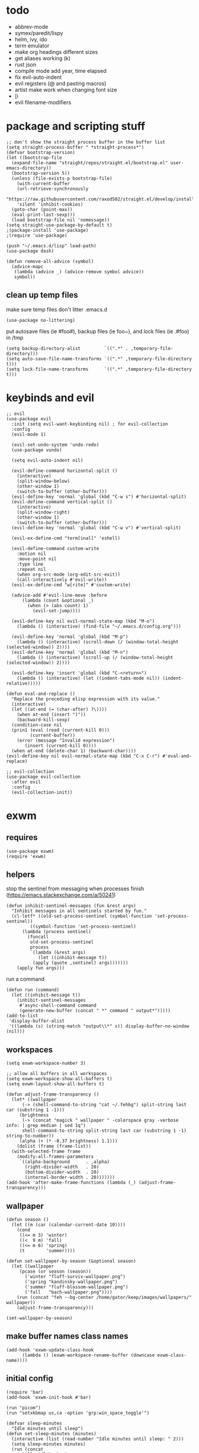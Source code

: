 * todo
- abbrev-mode
- symex/paredit/lispy
- helm, ivy, ido
- term emulator
- make org headings different sizes
- get aliases working (k)
- rust json
- compile mode add year, time elapsed
- fix evil-auto-indent
- evil registers (@ and pasting macros)
- artist make work when changing font size
- [i
- evil filename-modifiers
* package and scripting stuff
#+begin_src elisp
  ;; don't show the straight process buffer in the buffer list
  (setq straight-process-buffer " *straight-process*")
  (defvar bootstrap-version)
  (let ((bootstrap-file
	(expand-file-name "straight/repos/straight.el/bootstrap.el" user-emacs-directory))
	(bootstrap-version 5))
    (unless (file-exists-p bootstrap-file)
      (with-current-buffer
	  (url-retrieve-synchronously
	  "https://raw.githubusercontent.com/raxod502/straight.el/develop/install.el"
	  'silent 'inhibit-cookies)
	(goto-char (point-max))
	(eval-print-last-sexp)))
    (load bootstrap-file nil 'nomessage))
  (setq straight-use-package-by-default t)
  ;(package-install 'use-package)
  ;(require 'use-package)

  (push "~/.emacs.d/lisp" load-path)
  (use-package dash)

  (defun remove-all-advice (symbol)
    (advice-mapc
     (lambda (advice _) (advice-remove symbol advice))
     symbol))
#+end_src
** clean up temp files
make sure temp files don't litter .emacs.d
#+begin_src elisp
  (use-package no-littering)
#+end_src
put autosave files (ie #foo#), backup files (ie foo~), and lock files (ie .#foo) in /tmp
#+begin_src elisp
  (setq backup-directory-alist         `((".*" . ,temporary-file-directory)))
  (setq auto-save-file-name-transforms `((".*" ,temporary-file-directory t)))
  (setq lock-file-name-transforms      `((".*" ,temporary-file-directory t)))
#+end_src
* keybinds and evil
#+begin_src elisp
  ;; evil
  (use-package evil
    :init (setq evil-want-keybinding nil) ; for evil-collection
    :config
    (evil-mode 1)

    (evil-set-undo-system 'undo-redo)
    (use-package vundo)

    (setq evil-auto-indent nil)

    (evil-define-command horizontal-split ()
      (interactive)
      (split-window-below)
      (other-window 1)
      (switch-to-buffer (other-buffer)))
    (evil-define-key 'normal 'global (kbd "C-w s") #'horizontal-split)
    (evil-define-command vertical-split ()
      (interactive)
      (split-window-right)
      (other-window 1)
      (switch-to-buffer (other-buffer)))
    (evil-define-key 'normal 'global (kbd "C-w v") #'vertical-split)

    (evil-ex-define-cmd "term[inal]" 'eshell)

    (evil-define-command custom-write
      :motion nil
      :move-point nil
      :type line
      :repeat nil
      (when org-src-mode (org-edit-src-exit))
      (call-interactively #'evil-write))
    (evil-ex-define-cmd "w[rite]" #'custom-write)

    (advice-add #'evil-line-move :before
		(lambda (count &optional _)
		  (when (> (abs count) 1)
		    (evil-set-jump))))

    (evil-define-key nil evil-normal-state-map (kbd "M-o")
      (lambda () (interactive) (find-file "~/.emacs.d/config.org")))

    (evil-define-key 'normal 'global (kbd "M-p")
      (lambda () (interactive) (scroll-down (/ (window-total-height (selected-window)) 2))))
    (evil-define-key 'normal 'global (kbd "M-n")
      (lambda () (interactive) (scroll-up (/ (window-total-height (selected-window)) 2))))

    (evil-define-key 'insert 'global (kbd "C-<return>")
      (lambda () (interactive) (let ((indent-tabs-mode nil)) (indent-relative)))))

  (defun eval-and-replace ()
    "Replace the preceding elisp expression with its value."
    (interactive)
    (let ((at-end (= (char-after) ?\))))
      (when at-end (insert ")"))
      (backward-kill-sexp)
    (condition-case nil
	(prin1 (eval (read (current-kill 0)))
	       (current-buffer))
      (error (message "Invalid expression")
	     (insert (current-kill 0))))
    (when at-end (delete-char 1) (backward-char))))
  (evil-define-key nil evil-normal-state-map (kbd "C-x C-r") #'eval-and-replace)

  ;; evil-collection
  (use-package evil-collection
    :after evil
    :config
    (evil-collection-init))
#+end_src
* exwm
** requires
#+begin_src elisp
  (use-package exwm)
  (require 'exwm)
#+end_src
** helpers
stop the sentinel from messaging when processes finish
(https://emacs.stackexchange.com/a/50241)
#+begin_src elisp
  (defun inhibit-sentinel-messages (fun &rest args)
    "Inhibit messages in all sentinels started by fun."
    (cl-letf* ((old-set-process-sentinel (symbol-function 'set-process-sentinel))
	       ((symbol-function 'set-process-sentinel)
		(lambda (process sentinel)
		  (funcall
		   old-set-process-sentinel
		   process
		   `(lambda (&rest args)
		      (let ((inhibit-message t))
			(apply (quote ,sentinel) args)))))))
      (apply fun args)))
#+end_src
run a command
#+begin_src elisp
  (defun run (command)
    (let ((inhibit-message t))
      (inhibit-sentinel-messages
       #'async-shell-command command
       (generate-new-buffer (concat " *" command " output*")))))
  (add-to-list
   'display-buffer-alist
   '((lambda (s) (string-match "output\\*" s)) display-buffer-no-window (nil)))
#+end_src
** workspaces
#+begin_src elisp
  (setq exwm-workspace-number 3)

  ;; allow all buffers in all workspaces
  (setq exwm-workspace-show-all-buffers t)
  (setq exwm-layout-show-all-buffers t)

  (defun adjust-frame-transparency ()
    (let* ((wallpaper
	    (-> (shell-command-to-string "cat ~/.fehbg") split-string last car (substring 1 -1)))
	   (brightness
	    (-> (concat "magick " wallpaper " -colorspace gray -verbose info: | grep median | sed 1q")
		shell-command-to-string split-string last car (substring 1 -1) string-to-number))
	   (alpha (+ (* -0.37 brightness) 1.1)))
      (dolist (frame (frame-list))
	(with-selected-frame frame
	  (modify-all-frames-parameters
	   `((alpha-background      . ,alpha)
	     (right-divider-width   . 20)
	     (bottom-divider-width  . 20)
	     (internal-border-width . 20)))))))
  (add-hook 'after-make-frame-functions (lambda (_) (adjust-frame-transparency)))
#+end_src
** wallpaper
#+begin_src elisp
  (defun season ()
    (let ((m (car (calendar-current-date 10))))
      (cond
       ((<= m 3) 'winter)
       ((<  9 m) 'fall)
       ((<= m 6) 'spring)
       (t        'summer))))

  (defun set-wallpaper-by-season (&optional season)
    (let ((wallpaper
	   (pcase (or season (season))
	     ('winter "fluff-surviv-wallpaper.png")
	     ('spring "kandinsky-wallpaper.png")
	     ('summer "fluff-blossom-wallpaper.png")
	     ('fall   "bach-wallpaper.png"))))
      (run (concat "feh --bg-center /home/gator/keep/images/wallpapers/" wallpaper))
      (adjust-frame-transparency)))

  (set-wallpaper-by-season)
#+end_src
** make buffer names class names
#+begin_src elisp
  (add-hook 'exwm-update-class-hook
	    (lambda () (exwm-workspace-rename-buffer (downcase exwm-class-name))))
#+end_src
** initial config
#+begin_src elisp
  (require 'bar)
  (add-hook 'exwm-init-hook #'bar)

  (run "picom")
  (run "setxkbmap us,ca -option 'grp:win_space_toggle'")

  (defvar sleep-minutes
    "Idle minutes until sleep")
  (defun set-sleep-minutes (minutes)
    (interactive (list (read-number "Idle minutes until sleep: " 2)))
    (setq sleep-minutes minutes)
    (run (concat
	  "pkill xidlehook ;"
	  "xidlehook --not-when-audio --timer "
	  (number-to-string (round (* minutes 60)))
	  " 'systemctl suspend' ''")))
  (set-sleep-minutes 2)

  (setq inhibit-startup-screen t)
  (setq initial-scratch-message nil)
#+end_src
** keybinds
#+begin_src elisp
  (defun screenshot ()
    (interactive)
    (let* ((inhibit-message t)
	   (time (format-time-string "%H_%M_%S" (current-time)))
	   (file (concat "/tmp/" time ".png")))
      ;; this needs to be a shell command since it needs the &> ... because xclip is weird
      (shell-command (concat "maim -sq " file " ; " "xclip -selection clipboard -t image/png " file " &> /dev/null"))))

  (defun start-app (name)
    (interactive (list (read-shell-command "$ ")))
    (let ((existing-buffer
	 (->> (buffer-list)
	      (--filter (string-prefix-p name (buffer-name it)))
	      (--sort (string< (buffer-name it) (buffer-name other)))
	      car)))
      (if existing-buffer
	(switch-to-buffer existing-buffer)
	(run name))))

  ;; Global keybindings.
  (setq exwm-input-global-keys
	`(([?\s-p] . start-app)
	  ([?\s-o] . (lambda () (interactive) (find-file "~/.emacs.d/config.org")))
	  ([?\s-i] . (lambda () (interactive) (start-app "firefox")))
	  ([?\s-u] . (lambda () (interactive) (start-app "webcord")))

	  (,(kbd "s-<backspace>") . delete-window)

	  ([?\M-:]  . eval-expression)
	  ([?\s-:]  . evil-ex)
	  ([?\s-m]  . exwm-input-toggle-keyboard)

	  (,(kbd "s-S") . screenshot)

	  (,(kbd "<XF86AudioMute>") . (lambda () (interactive) (run "pactl set-sink-mute @DEFAULT_SINK@ toggle") (update-bar)))
	  (,(kbd "<XF86AudioRaiseVolume>") . (lambda () (interactive) (run "pactl set-sink-volume @DEFAULT_SINK@ +5%") (update-bar)))
	  (,(kbd "<XF86AudioLowerVolume>") . (lambda () (interactive) (run "pactl set-sink-volume @DEFAULT_SINK@ -5%") (update-bar)))

	  (,(kbd "<XF86MonBrightnessUp>") . (lambda () (interactive) (run "xbacklight -inc 3") (update-bar)))
	  (,(kbd "<XF86MonBrightnessDown>") . (lambda () (interactive) (run "xbacklight -dec 3") (update-bar)))

	  ([?\s-j] . (lambda () (interactive) (exwm-workspace-switch-create 0)))
	  ([?\s-k] . (lambda () (interactive) (exwm-workspace-switch-create 1)))
	  ([?\s-l] . (lambda () (interactive) (exwm-workspace-switch-create 2)))))

  (setq exwm-input-prefix-keys '(?\C-x ?\C-w ?\M-x))
  (define-key exwm-mode-map (kbd "C-c") nil)
#+end_src
** enable exwm!
#+begin_src elisp
  (exwm-enable)
#+end_src
* visuals
** theme
#+begin_src elisp
  (load-theme 'wombat)
#+end_src
** mode line
make mode line look nice (has to be done after theme)
#+begin_src elisp
  (setq-default mode-line-format
  	      '((:eval (if buffer-read-only "" "  %*"))
  		"  %b"
  		mode-line-format-right-align
  		(:eval
  		 (pcase major-mode
  		   ('exwm-mode "")
  		   ('pdf-view-mode (format "[%s]" (pdf-view-current-pagelabel)))
  		   (_ "%l-%C")))
  		"  "))
  ;; *Messages* doesn't want to change its mode line for some reason
  (with-current-buffer (get-buffer "*Messages*")
    (setq mode-line-format (default-value 'mode-line-format)))
  (dolist (face '(mode-line mode-line-inactive))
    (set-face-attribute face nil
  		      :background 'unspecified
  		      :overline   t))
#+end_src
** window properties
#+begin_src elisp
      (tool-bar-mode 0)
      (menu-bar-mode 0)
      (scroll-bar-mode 0)
      (tooltip-mode -1)
      (fringe-mode 0)
      (dolist (face '(window-divider
		      window-divider-last-pixel
		      window-divider-first-pixel))
	(face-spec-reset-face face)
	(set-face-foreground face (face-attribute 'default :background)))
#+end_src
** cursor properties
#+begin_src elisp
  (add-to-list 'default-frame-alist '(cursor-color . "gray"))
  (blink-cursor-mode 0)
  (setq show-paren-delay 0)
  (show-paren-mode 1)
  (require 'paren)
  (set-face-background 'show-paren-match (face-attribute 'default :background))
  (set-face-attribute 'show-paren-match nil :underline t)
#+end_src
** don't show cursor/mode line in empty buffers
#+begin_src elisp
    (defvar-local clean-mode-state nil)
    (define-minor-mode clean-mode
      "Hides the cursor and mode line."
      :global nil
      :init-value nil
      (if clean-mode
	  (unless clean-mode-state
	    (setq clean-mode-state
		  (buffer-local-set-state
		   mode-line-format nil
		   cursor           nil
		   evil-normal-state-cursor '(bar . 0))))
	(when clean-mode-state
	  (buffer-local-restore-state clean-mode-state)
	  (setq clean-mode-state nil))))

    (setq inhibit-modification-hooks nil)
    ;(dolist (hook '(window-state-change-functions after-change-functions))
    ;  (add-hook hook
    ;		(lambda (&rest _)
    ;		  (let ((should-clean
    ;			 (and (not (equal major-mode 'exwm-mode))
    ;			      (= (point-min) (point-max)))))
    ;		  (clean-mode (if should-clean 1 -1))))))
#+end_src
** line numbers
#+begin_src elisp
  (global-display-line-numbers-mode)
  (setq display-line-numbers-type 'relative)
#+end_src
** font
#+begin_src elisp
  (set-frame-font "Agave 10" nil t)
#+end_src
** trailing whitespace
#+begin_src elisp
  (setq-default show-trailing-whitespace t)
  (dolist (mode '(shell-mode-hook
		  term-mode-hook
		  eshell-mode-hook
		  inferior-elisp-mode-hook
		  Buffer-menu-mode-hook))
    (add-hook mode (lambda ()
		     (display-line-numbers-mode 0)
		     (setq show-trailing-whitespace nil))))
#+end_src
* languages
** pretty
#+begin_src elisp
  (global-prettify-symbols-mode 1)
  (defun operator-prettify-compose-p (start end _match) ; prettify-symbols-default-compose-p for docs
    (and (memq (char-syntax (char-after start)) '(?. ?_))
	 (not (nth 8 (syntax-ppss)))))
  (setq-default prettify-symbols-alist
		'(("lambda" . ?λ)
		  ("&&" 	. ?∧)
		  ("and" 	. ?∧)
		  ("||" 	. ?∨)
		  ("or" 	. ?∨)
		  ("!"  	. ?¬)
		  ("not"        . ?¬)
		  ("<=" 	. ?≤)
		  (">=" 	. ?≥)))
  (defconst pretty-alist
    '(("->"   . ?→)
      ("="    . ?←)
      ("=="   . ?=)
      ("!="   . ?≠)
      ("=>"   . ?⇒)
      ("==="  . ?=)
      ("!=="  . ?≠)
      ("*"    . ?×)
      ("/"    . ?÷)))
  (defun set-pretty (pretty-list)
    (dolist (symbol pretty-list)
      (push (assoc symbol pretty-alist) prettify-symbols-alist)))
#+end_src
** tab
#+begin_src elisp
 (defun set-normal-tab (width)
   (electric-indent-local-mode 0)
   (setq indent-line-function (lambda () (interactive) (insert "\t")))
   (setq tab-width width))
#+end_src
** compiling
#+begin_src elisp
  (defun kill-compilation-process ()
    (interactive)
    (when (get-buffer "*compilation*")
      (with-current-buffer "*compilation*"
	(let ((process (get-buffer-process (current-buffer))))
	  (when process
	    (delete-process (get-buffer-process (current-buffer))))))))
  (evil-define-key 'normal 'global (kbd "C-c DEL") #'kill-compilation-process)

  (setq compilation-ask-about-save nil) ; save all buffers when compiling
  (defmacro set-command (exp)
    `(evil-local-set-key 'normal (kbd "C-c C-c") (lambda () (interactive) ,exp)))
  (defmacro with-file-name (extension command)
    `(progn
       (kill-compilation-process)
       (unless (and (buffer-file-name)
		    (equal ,extension (file-name-extension (buffer-file-name))))
	 (let ((old-buffer-name (buffer-name)))
	   (set-visited-file-name (concat "/tmp/" (format-time-string "%H_%M_%S" before-init-time) "." ,extension))
	   (rename-buffer old-buffer-name)))
       (let* ((file-name (buffer-file-name))
	      (in-path   (file-name-with-extension file-name "in"))
	      (in        (if (file-exists-p in-path) (concat " < " in-path) "")))
	 (compile (concat ,command in) (equal in "")))))
  (defun run-with (command extension)
    (with-file-name extension (concat command " " file-name)))

  (defun append-compilation ()
    (interactive)
    (save-excursion
      (end-of-buffer)
      (insert "\n\n")
      (let ((compilation-start (point))
	    (b (current-buffer))
	    (comment-style 'box-multi))
	(with-current-buffer "*compilation*"
	  (append-to-buffer b 1 (point-max)))
	(comment-region compilation-start (point-max)))))
  (evil-define-key 'normal 'global (kbd "C-c C-a") #'append-compilation)
#+end_src
** snobol
#+begin_src elisp
  (defvar snobol-mode-hook)
  (define-generic-mode
      'snobol-mode
    '()
    nil
    nil
    '("\\.sno$")
    snobol-mode-hook)
  (add-hook 'snobol-mode-hook
	    (lambda ()
	      (set-command (run-with "snobol4" "sno"))))
#+end_src
** html
#+begin_src elisp
    (use-package web-mode)
    (add-to-list 'auto-mode-alist '("\\.html\\'" . web-mode))
    (add-hook 'web-mode-hook
	      (lambda ()
		(set-command (progn
			       ;(add-to-list 'display-buffer-alist '("*compilation*" display-buffer-no-window (nil)))
			       (run-with "firefox" "html")
			       (sleep-for 0.2)
			       ;(delete '("*compilation*" display-buffer-no-window (nil)) display-buffer-alist)
  ))
    (set-normal-tab 2)))
#+end_src
** fortran
#+begin_src elisp
  (add-hook 'fortran-mode-hook
	    (lambda ()
	      (set-command
	       (with-file-name "f90" (concat "gfortran -O2 " file-name " -o /tmp/a.out && /tmp/a.out")))
	      (set-normal-tab 2)
	      (setq prettify-symbols-compose-predicate #'operator-prettify-compose-p)))
#+end_src
** perl
#+begin_src elisp
  (add-hook 'perl-mode-hook
	    (lambda ()
	      (set-command (run-with "perl" "pl"))))
#+end_src
** lisp
#+begin_src elisp
  (add-hook 'lisp-data-mode-hook
	    (lambda ()
	      (electric-pair-local-mode t)
	      (electric-indent-local-mode 1)))
#+end_src
** scheme
#+begin_src elisp
  (add-hook 'scheme-mode-hook
	    (lambda ()
	      (electric-pair-local-mode t)
	      (electric-indent-local-mode 1)
	      (set-command (run-with "csi -s" "scm"))))
#+end_src
** java
#+begin_src elisp
  (add-hook 'java-mode-hook
	    (lambda ()
	      (set-command (run-with "java" "java"))
	      (set-normal-tab 4)))
#+end_src
** haskell
#+begin_src elisp
 (use-package haskell-mode :defer t)
 (add-hook #'haskell-mode-hook
    (lambda ()
      (set-command
	 (unless (= 0 (shell-command "cabal run"))
	   (run-with "runhaskell" "hs")))
      (electric-indent-local-mode 1)))
#+end_src
** python
#+begin_src elisp
 (add-hook 'python-mode-hook
    (lambda ()
      (set-command (run-with "python3" "py"))
      (set-normal-tab 2)
      (set-pretty '("=" "==" "!="))))
#+end_src
** js
#+begin_src elisp
 (add-hook 'js-mode-hook
    (lambda ()
      (set-command (run-with "node" "js"))
      (set-normal-tab 4)
      (setq prettify-symbols-compose-predicate #'operator-prettify-compose-p)
      (set-pretty '("=" "===" "!==" "*"))))
#+end_src
** c++
#+begin_src elisp
  (add-hook 'c++-mode-hook
	    (lambda ()
	      (set-command
	       (with-file-name "cpp" (concat "g++ -O2 " file-name " -o /tmp/a.out && /tmp/a.out")))
	      (set-normal-tab 2)
	      (setq prettify-symbols-compose-predicate #'operator-prettify-compose-p)
	      (set-pretty '("->" "=" "==" "!="))))
#+end_src
** c
#+begin_src elisp
  (add-hook 'c-mode-hook
	    (lambda ()
	      (set-command
	       (with-file-name "c" (concat "gcc -O2 " file-name " -o /tmp/a.out && /tmp/a.out")))
	      (set-normal-tab 2)
	      (setq prettify-symbols-compose-predicate #'operator-prettify-compose-p)
	      (set-pretty '("->" "=" "==" "!="))))
#+end_src
** ruby
#+begin_src elisp
   (add-hook 'ruby-mode-hook
      (lambda ()
	(set-command (run-with "ruby" "rb"))
	(set-pretty '("=" "==" "!="))
	(set-normal-tab 2)))
#+end_src
** k
#+begin_src elisp
  (defvar k-mode-hook)
  (define-generic-mode
      'k-mode
    '("/ ")
    nil
    nil
    '("\\.k$")
    k-mode-hook)
  (add-hook 'k-mode-hook
	    (lambda ()
	      (set-command (run-with "~/others/ngnk/k" "k"))))
#+end_src
** lilypond
#+begin_src elisp
  (defvar lilypond-mode-hook)
  (define-generic-mode
      'lilypond-mode
    '("%")
    nil
    nil
    '("\\.ly$")
    lilypond-mode-hook)
  (add-hook 'lilypond-mode-hook
	    (lambda () (set-normal-tab 4))
	    (set-command (run-with "lilypond" "ly")))
#+end_src
** mlatu
#+begin_src elisp
 (require 'mlatu-mode)
#+end_src
** typescript
#+begin_src elisp
 (use-package tide :defer t)
 (defun setup-tide-mode ()
   (interactive)
   (tide-setup)
   (flycheck-mode +1)
   (setq flycheck-check-syntax-automatically '(save mode-enabled))
   (setq tide-format-options '(:convertTabsToSpaces nil :tabSize 4 :indentStyle "none"))
   (setq eldoc-idle-delay 0)
   (eldoc-mode +1))

 ;; aligns annotation to the right hand side
 (setq company-tooltip-align-annotations t)

 ;; formats the buffer before saving
 (add-hook 'before-save-hook 'tide-format-before-save)

 (add-hook 'typescript-mode-hook #'setup-tide-mode)

 (add-hook 'typescript-mode-hook
    (lambda () (set-normal-tab 4)))
#+end_src
** v
#+begin_src elisp
 (use-package v-mode
   :defer t
   :mode ("\\(\\.v?v\\|\\.vsh\\)$" . 'v-mode))
#+end_src
** prolog
#+begin_src elisp
 (use-package ediprolog :defer t)
 (setq ediprolog-program "/home/gator/.bin/scryer-prolog")
 (add-hook 'prolog-mode-hook
    (lambda () (set-command (ediprolog-dwim))))
#+end_src
** ocaml
#+begin_src elisp
 (use-package tuareg :defer t)
#+end_src
** rust
#+begin_src elisp
  (add-hook 'rust-mode-hook
	    (lambda ()
	      (set-command
		 (unless (= 0 (shell-command "cargo run"))
		   (with-file-name "rs" (concat "rustc " file-name " -o /tmp/a.out && /tmp/a.out"))))
	      (set-normal-tab 2)))
  (use-package rust-mode :defer t)
#+end_src

* minor modes
** dired
#+begin_src elisp
  (setq dired-omit-files "^\\.")
  (defun toggle-dired-omit-mode ()
    (interactive)
    (dired-omit-mode (if dired-omit-mode -1 1)))
  (add-hook 'dired-mode-hook
	    (lambda ()
	      (dired-omit-mode)
	      (dired-hide-details-mode)
	      (auto-revert-mode)
	      (evil-local-set-key 'normal (kbd "C-c o") #'toggle-dired-omit-mode)))
  (add-hook 'image-mode-hook (lambda () (display-line-numbers-mode 0)))

  (use-package dired-preview
    :config
    (setq dired-preview-delay 0)
    (setq dired-preview-ignored-extensions-regexp
	  (replace-regexp-in-string
	   "\\\\|pdf"
	   ""
	   dired-preview-ignored-extensions-regexp)))
#+end_src
** pdf mode
#+begin_src elisp
  (use-package pdf-tools)
  (pdf-tools-install)
#+end_src
Make the page resize on opening
#+begin_src elisp
  (add-hook 'pdf-view-mode-hook
	    (lambda ()
	      (run-with-timer 0.5 nil
			      (lambda ()
				(display-line-numbers-mode 0)
				(pdf-view-fit-height-to-window)))))
#+end_src
Make the file size limit larger on PDF files
#+begin_src elisp
  (advice-add #'abort-if-file-too-large :around
	      (lambda (oldfun size op-type filename &optional offer-raw)
		(let ((large-file-warning-threshold
		       (if (equal (file-name-extension filename) "pdf")
			   100000000
			 large-file-warning-threshold)))
		  (funcall oldfun size op-type filename offer-raw))))
#+end_src
Fix PDF file displaying when windows are changed
#+begin_src elisp
  (add-hook #'window-configuration-change-hook
	    (lambda ()
	      (dolist (w (window-list))
		(with-selected-window w
		  (when (eq major-mode 'pdf-view-mode)
		    (pdf-view-redisplay t))))))
#+end_src
** org config
#+begin_src elisp
  (setq org-startup-folded t)
  (setq org-startup-truncated nil)
  (setq org-src-tab-acts-natively t)
  (add-hook 'org-mode-hook
	    (lambda ()
	      (electric-pair-local-mode t)
	      (electric-indent-local-mode 1)))
#+end_src
** eshell
#+begin_src elisp
  (require 'eshell)
  (require 'em-smart)
  (setq eshell-where-to-jump 'begin)
  (setq eshell-review-quick-commands nil)
  (add-to-list 'eshell-modules-list 'eshell-smart)

  (setq eshell-prompt-function
	(lambda ()
	  (concat
	   (format-time-string "%H:%M:%S" (current-time))
	   " "
	   (eshell/basename (eshell/pwd))
	   " λ ")))

  (setq eshell-prompt-regexp "^[^λ\n]* λ ")
#+end_src
* misc emacs config
#+begin_src elisp
  ;(require 'editvar)
  (put 'narrow-to-region 'disabled nil)
  (save-place-mode 1)
  (setq confirm-kill-processes nil)
  (setq vc-follow-symlinks t)
  (global-hi-lock-mode 1)
  (setq auto-revert-verbose nil)
  (setq custom-file "~/.emacs.d/custom.el")

  ;; don't prompt whether to kill processes in buffers
  (setq kill-buffer-query-functions (delq #'process-kill-buffer-query-function kill-buffer-query-functions))
#+end_src

Make align-regexp use spaces:
#+begin_src elisp
  (defun align-with-spaces (align-regexp &rest args)
    (let ((indent-tabs-mode nil))
      (apply align-regexp args)))
  (advice-add #'align-regexp :around #'align-with-spaces)
#+end_src

Make narrowing restore font size:
#+begin_src elisp
  (require 'face-remap)
  (defvar before-narrow-scale nil
    "The `text-scale-mode-amount' before narrowing")
  (make-variable-buffer-local 'before-narrow-scale)
  (advice-add #'narrow-to-region :before
  	      (lambda (_ _) (setq before-narrow-scale text-scale-mode-amount)))
  (advice-add #'widen :after
  	      (lambda () (text-scale-set before-narrow-scale)))
#+end_src

Save bookmarks when a new one is added:
#+begin_src elisp
  (advice-add #'bookmark-set :after (lambda (&optional _ _) (bookmark-save)))
#+end_src
* misc packages
#+begin_src elisp
  (use-package 2048-game :defer t)

  ;; analyze emacs startup
  (setq esup-depth 0)
  (use-package esup
    :defer t)

  (use-package magit :defer t)

  (use-package fireplace)

  (use-package exec-path-from-shell)
  (when (memq window-system '(mac ns x))
    (exec-path-from-shell-initialize))
#+end_src

